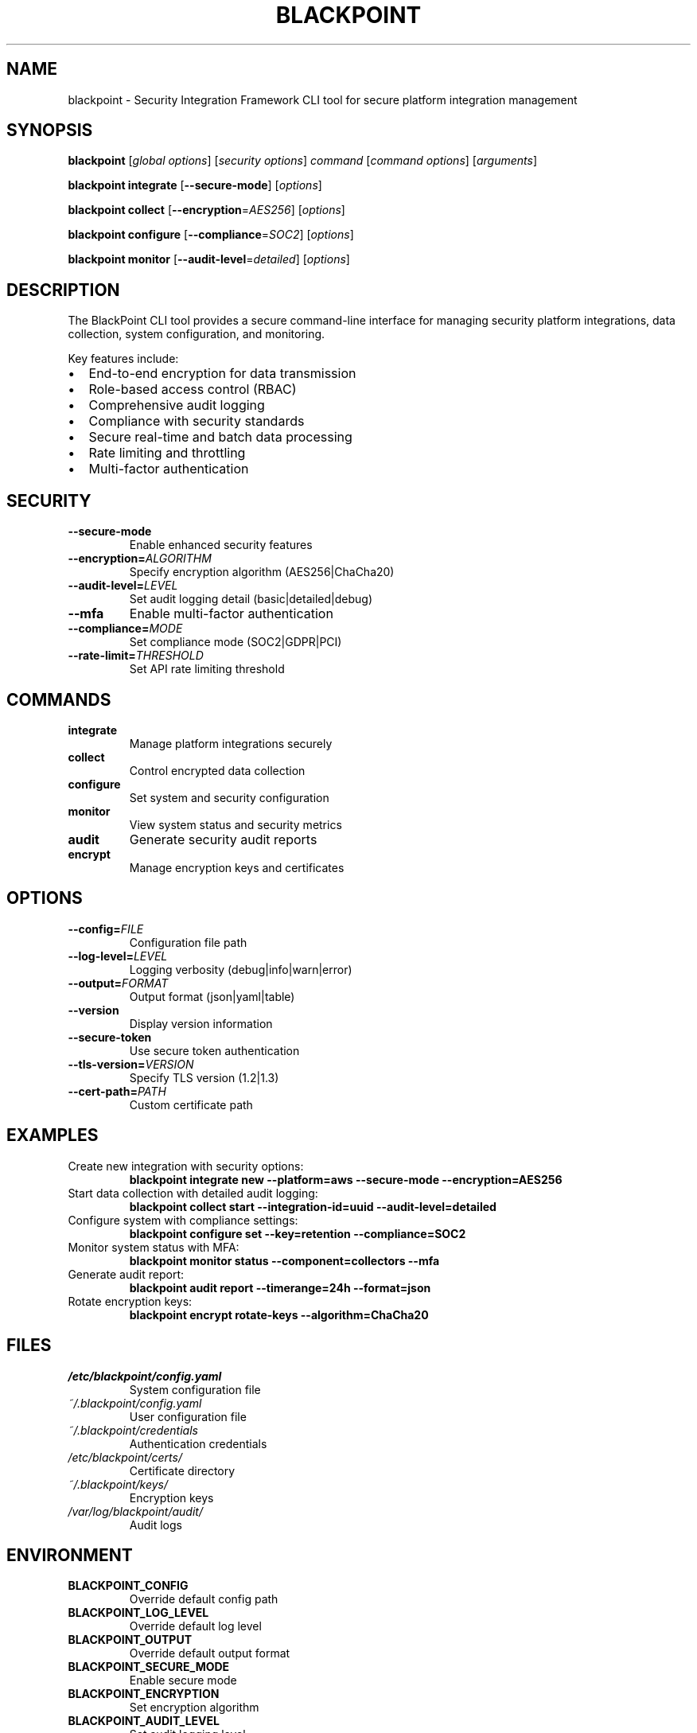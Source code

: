 .TH BLACKPOINT 1 "2024" "BlackPoint Security Integration Framework Manual" "RESTRICTED"
.SH NAME
blackpoint \- Security Integration Framework CLI tool for secure platform integration management

.SH SYNOPSIS
.B blackpoint
[\fIglobal options\fR] [\fIsecurity options\fR] \fIcommand\fR [\fIcommand options\fR] [\fIarguments\fR]
.PP
.B blackpoint integrate
[\fB\-\-secure\-mode\fR] [\fIoptions\fR]
.PP
.B blackpoint collect
[\fB\-\-encryption\fR=\fIAES256\fR] [\fIoptions\fR]
.PP
.B blackpoint configure
[\fB\-\-compliance\fR=\fISOC2\fR] [\fIoptions\fR]
.PP
.B blackpoint monitor
[\fB\-\-audit\-level\fR=\fIdetailed\fR] [\fIoptions\fR]

.SH DESCRIPTION
The BlackPoint CLI tool provides a secure command-line interface for managing security platform integrations, data collection, system configuration, and monitoring.
.PP
Key features include:
.IP \[bu] 2
End-to-end encryption for data transmission
.IP \[bu]
Role-based access control (RBAC)
.IP \[bu]
Comprehensive audit logging
.IP \[bu]
Compliance with security standards
.IP \[bu]
Secure real-time and batch data processing
.IP \[bu]
Rate limiting and throttling
.IP \[bu]
Multi-factor authentication

.SH SECURITY
.TP
.B \-\-secure\-mode
Enable enhanced security features
.TP
.B \-\-encryption=\fIALGORITHM\fR
Specify encryption algorithm (AES256|ChaCha20)
.TP
.B \-\-audit\-level=\fILEVEL\fR
Set audit logging detail (basic|detailed|debug)
.TP
.B \-\-mfa
Enable multi-factor authentication
.TP
.B \-\-compliance=\fIMODE\fR
Set compliance mode (SOC2|GDPR|PCI)
.TP
.B \-\-rate\-limit=\fITHRESHOLD\fR
Set API rate limiting threshold

.SH COMMANDS
.TP
.B integrate
Manage platform integrations securely
.TP
.B collect
Control encrypted data collection
.TP
.B configure
Set system and security configuration
.TP
.B monitor
View system status and security metrics
.TP
.B audit
Generate security audit reports
.TP
.B encrypt
Manage encryption keys and certificates

.SH OPTIONS
.TP
.B \-\-config=\fIFILE\fR
Configuration file path
.TP
.B \-\-log\-level=\fILEVEL\fR
Logging verbosity (debug|info|warn|error)
.TP
.B \-\-output=\fIFORMAT\fR
Output format (json|yaml|table)
.TP
.B \-\-version
Display version information
.TP
.B \-\-secure\-token
Use secure token authentication
.TP
.B \-\-tls\-version=\fIVERSION\fR
Specify TLS version (1.2|1.3)
.TP
.B \-\-cert\-path=\fIPATH\fR
Custom certificate path

.SH EXAMPLES
.TP
Create new integration with security options:
.B blackpoint integrate new \-\-platform=aws \-\-secure\-mode \-\-encryption=AES256
.TP
Start data collection with detailed audit logging:
.B blackpoint collect start \-\-integration\-id=uuid \-\-audit\-level=detailed
.TP
Configure system with compliance settings:
.B blackpoint configure set \-\-key=retention \-\-compliance=SOC2
.TP
Monitor system status with MFA:
.B blackpoint monitor status \-\-component=collectors \-\-mfa
.TP
Generate audit report:
.B blackpoint audit report \-\-timerange=24h \-\-format=json
.TP
Rotate encryption keys:
.B blackpoint encrypt rotate\-keys \-\-algorithm=ChaCha20

.SH FILES
.TP
.I /etc/blackpoint/config.yaml
System configuration file
.TP
.I ~/.blackpoint/config.yaml
User configuration file
.TP
.I ~/.blackpoint/credentials
Authentication credentials
.TP
.I /etc/blackpoint/certs/
Certificate directory
.TP
.I ~/.blackpoint/keys/
Encryption keys
.TP
.I /var/log/blackpoint/audit/
Audit logs

.SH ENVIRONMENT
.TP
.B BLACKPOINT_CONFIG
Override default config path
.TP
.B BLACKPOINT_LOG_LEVEL
Override default log level
.TP
.B BLACKPOINT_OUTPUT
Override default output format
.TP
.B BLACKPOINT_SECURE_MODE
Enable secure mode
.TP
.B BLACKPOINT_ENCRYPTION
Set encryption algorithm
.TP
.B BLACKPOINT_AUDIT_LEVEL
Set audit logging level
.TP
.B BLACKPOINT_TLS_VERSION
Set TLS version

.SH EXIT STATUS
.TP
.B 0
Success
.TP
.B 1
General error
.TP
.B 2
Invalid usage
.TP
.B 3
Authentication error
.TP
.B 4
Authorization error
.TP
.B 5
Encryption error
.TP
.B 6
Compliance violation
.TP
.B 7
Security policy violation

.SH SEE ALSO
.BR blackpoint\-auth (1),
.BR blackpoint\-config (1),
.BR blackpoint\-integration (1),
.BR blackpoint\-monitor (1),
.BR blackpoint\-security (1),
.BR blackpoint\-compliance (1),
.BR blackpoint\-encryption (1)

.SH COMPLIANCE
This tool is compliant with SOC2, GDPR, and PCI-DSS standards.

.SH SECURITY LEVEL
RESTRICTED - Handle with appropriate security controls